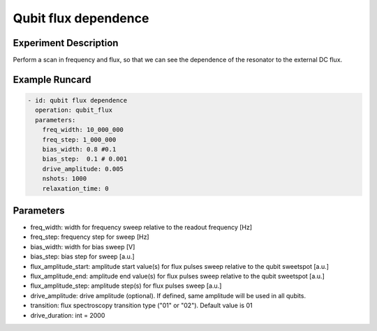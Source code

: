 Qubit flux dependence
=====================

Experiment Description
----------------------

Perform a scan in frequency and flux, so that we can see the dependence of the resonator to the external DC flux.

Example Runcard
---------------

.. code-block::

    - id: qubit flux dependence
      operation: qubit_flux
      parameters:
        freq_width: 10_000_000
        freq_step: 1_000_000
        bias_width: 0.8 #0.1
        bias_step:  0.1 # 0.001
        drive_amplitude: 0.005
        nshots: 1000
        relaxation_time: 0

Parameters
----------

- freq_width: width for frequency sweep relative to the readout frequency [Hz]
- freq_step: frequency step for sweep [Hz]
- bias_width: width for bias sweep [V]
- bias_step: bias step for sweep [a.u.]
- flux_amplitude_start: amplitude start value(s) for flux pulses sweep relative to the qubit sweetspot [a.u.]
- flux_amplitude_end: amplitude end value(s) for flux pulses sweep relative to the qubit sweetspot [a.u.]
- flux_amplitude_step: amplitude step(s) for flux pulses sweep [a.u.]
- drive_amplitude: drive amplitude (optional). If defined, same amplitude will be used in all qubits.
- transition: flux spectroscopy transition type ("01" or "02"). Default value is 01
- drive_duration: int = 2000
